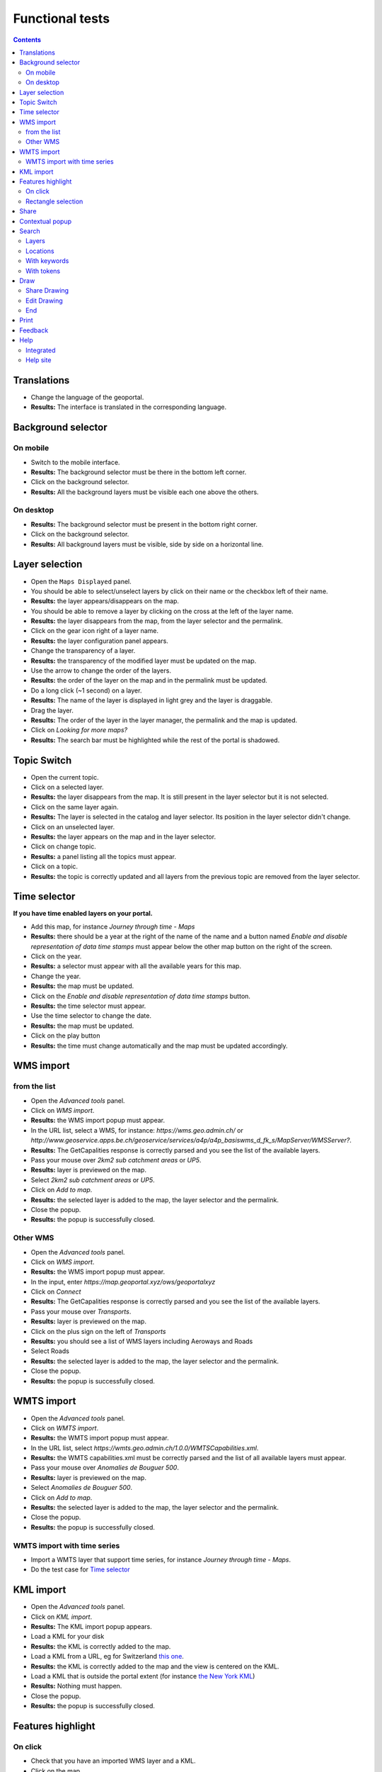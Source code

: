 Functional tests
================

.. contents::


Translations
------------

- Change the language of the geoportal.
- **Results:** The interface is translated in the corresponding language.


Background selector
-------------------

On mobile
~~~~~~~~~

- Switch to the mobile interface.
- **Results:** The background selector must be there in the bottom left corner.
- Click on the background selector.
- **Results:** All the background layers must be visible each one above the
  others.

On desktop
~~~~~~~~~~

- **Results:** The background selector must be present in the bottom right
  corner.
- Click on the background selector.
- **Results:** All background layers must be visible, side by side on a
  horizontal line.


Layer selection
---------------

- Open the ``Maps Displayed`` panel.
- You should be able to select/unselect layers by click on their name or the
  checkbox left of their name.
- **Results:** the layer appears/disappears on the map.
- You should be able to remove a layer by clicking on the cross at the left of
  the layer name.
- **Results:** the layer disappears from the map, from the layer selector and
  the permalink.
- Click on the gear icon right of a layer name.
- **Results:** the layer configuration panel appears.
- Change the transparency of a layer.
- **Results:** the transparency of the modified layer must be updated on the
  map.
- Use the arrow to change the order of the layers.
- **Results:** the order of the layer on the map and in the permalink must be
  updated.
- Do a long click (~1 second) on a layer.
- **Results:** The name of the layer is displayed in light grey and the layer is
  draggable.
- Drag the layer.
- **Results:** The order of the layer in the layer manager, the permalink and
  the map is updated.
- Click on *Looking for more maps?*
- **Results:** The search bar must be highlighted while the rest of the portal
  is shadowed.


Topic Switch
------------

- Open the current topic.
- Click on a selected layer.
- **Results:** the layer disappears from the map. It is still present in the
  layer selector but it is not selected.
- Click on the same layer again.
- **Results:** The layer is selected in the catalog and layer selector. Its
  position in the layer selector didn't change.
- Click on an unselected layer.
- **Results:** the layer appears on the map and in the layer selector.
- Click on change topic.
- **Results:** a panel listing all the topics must appear.
- Click on a topic.
- **Results:** the topic is correctly updated and all layers from the previous
  topic are removed from the layer selector.


Time selector
-------------

**If you have time enabled layers on your portal.**

- Add this map, for instance *Journey through time - Maps*
- **Results:** there should be a year at the right of the name of the name and a button named *Enable and disable representation of data time stamps* must appear below the other map button on the right of the screen.
- Click on the year.
- **Results:** a selector must appear with all the available years for this map.
- Change the year.
- **Results:** the map must be updated.
- Click on the *Enable and disable representation of data time stamps* button.
- **Results:** the time selector must appear.
- Use the time selector to change the date.
- **Results:** the map must be updated.
- Click on the play button
- **Results:** the time must change automatically and the map must be updated accordingly.


WMS import
----------

from the list
~~~~~~~~~~~~~

- Open the *Advanced tools* panel.
- Click on *WMS import*.
- **Results:** the WMS import popup must appear.
- In the URL list, select a WMS, for instance: *https://wms.geo.admin.ch/* or *http://www.geoservice.apps.be.ch/geoservice/services/a4p/a4p_basiswms_d_fk_s/MapServer/WMSServer?*.
- **Results:** The GetCapalities response is correctly parsed and you see the list of the available layers.
- Pass your mouse over *2km2 sub catchment areas* or *UP5*.
- **Results:** layer is previewed on the map.
- Select *2km2 sub catchment areas* or *UP5*.
- Click on *Add to map*.
- **Results:** the selected layer is added to the map, the layer selector and the permalink.
- Close the popup.
- **Results:** the popup is successfully closed.

Other WMS
~~~~~~~~~

- Open the *Advanced tools* panel.
- Click on *WMS import*.
- **Results:** the WMS import popup must appear.
- In the input, enter *https://map.geoportal.xyz/ows/geoportalxyz*
- Click on *Connect*
- **Results:** The GetCapalities response is correctly parsed and you see the list of the available layers.
- Pass your mouse over *Transports*.
- **Results:** layer is previewed on the map.
- Click on the plus sign on the left of *Transports*
- **Results:** you should see a list of WMS layers including Aeroways and Roads
- Select Roads
- **Results:** the selected layer is added to the map, the layer selector and the permalink.
- Close the popup.
- **Results:** the popup is successfully closed.


WMTS import
-----------

- Open the *Advanced tools* panel.
- Click on *WMTS import*.
- **Results:** the WMTS import popup must appear.
- In the URL list, select
  *https://wmts.geo.admin.ch/1.0.0/WMTSCapabilities.xml*.
- **Results:** the WMTS capabilities.xml must be correctly parsed and the list
  of all available layers must appear.
- Pass your mouse over *Anomalies de Bouguer 500*.
- **Results:** layer is previewed on the map.
- Select *Anomalies de Bouguer 500*.
- Click on *Add to map*.
- **Results:** the selected layer is added to the map, the layer selector and
  the permalink.
- Close the popup.
- **Results:** the popup is successfully closed.

WMTS import with time series
~~~~~~~~~~~~~~~~~~~~~~~~~~~~

- Import a WMTS layer that support time series, for instance *Journey through time - Maps*.
- Do the test case for `Time selector`_


KML import
----------

- Open the *Advanced tools* panel.
- Click on *KML import*.
- **Results:** The KML import popup appears.
- Load a KML for your disk
- **Results:** the KML is correctly added to the map.
- Load a KML from a URL, eg for Switzerland `this one </data/functionnal-tests/switzerland.kml>`__.
- **Results:** the KML is correctly added to the map and the view is centered on the KML.
- Load a KML that is outside the portal extent (for instance `the New York KML </data/functionnal-tests/new-york.kml>`__)
- **Results:** Nothing must happen.
- Close the popup.
- **Results:** the popup is successfully closed.


Features highlight
------------------

On click
~~~~~~~~

- Check that you have an imported WMS layer and a KML.
- Click on the map.
- **Results:**

  - The features that are returned must be highlighted in yellow.
  - The table of all features appears: each layer has its own tab, in each tab there is the table of features for this layer.
  - There is a tab for each external WMS and KML layer.

- Put the mouse over a line in the features table.
- **Results:** The feature of this line must be highlighted in orange.
- Click on the CSV export button.
- **Results:** You can download a CSV file containing the features for the
  selected tab.
- Switch the language.
- **Results:** The columns of the table and some of its content are translated.
- Click on the close button.
- **Results:** The features popup must be closed correctly.

Rectangle selection
~~~~~~~~~~~~~~~~~~~

- Draw a rectangle with CTR + left click.
- **Results:** Same behaviour as `On click`_.


Share
-----

- Open the *share* panel.
- **Results:** You should see a short link looking like ``https?://HOST/api/shorten/[a-z0-9]*``.
- Copy paste that link in a new tab.
- **Results:** The geoportal is opened with exactly the same parameters as before.


Contextual popup
----------------

- Right click on the map.
- **Results:** the contextual popup must appear with your position, altitude and QR code. On some portals, other information may appear (commune, …).


Search
------

Layers
~~~~~~

- In the search bar, type *Couverture du sol*.
- **Results:** You must see many layers whose name contains *Couverture du sol* under *Add to map*.
- Select *Couverture du sol en couleur*.
- **Results:** the selected layer is added to the map, the layer selector and the permalink. The search results disappear.


Locations
~~~~~~~~~

- In the search bar, type *Moutier*.
- **Results:** You must see under *Go to*, *Moutier* and a list of addresses in Moutier.
- Pass your mouse over *Moutier*.
- **Results:** You must see a marker at the location of *Moutier*.
- Click on *Moutier*.
- **Results:** The map must now be centered on the city of Moutier.

With keywords
~~~~~~~~~~~~~

If available on your portal:

- In the search bar, type *parcelle 3*.
- **Results:** You should only see results of type parcels.

With tokens
~~~~~~~~~~~

- In the search bar, type *limit: 2 moutier*
- **Results:** You should only see two search results concerning Moutier.


Draw
----

- Open the draw panel.
- **Results:** you should now be in drawing mode.
- Click on the map.
- **Results:** Nothing must happen.
- Use the measure tools. Check:

  - lines
  - polygons
  - measure
  - profile
  - text
  - icons
  - delete selected features (in *More*)
  - delete all features (in *More*)

- Click on *Export*.
- **Results:** You must be asked to download your drawing as a KML

Share Drawing
~~~~~~~~~~~~~

- Click on the share button.
- Copy the link named *Link to share your drawing*.
- Open it in a new tab.
- **Results:** You see you drawing as you left it.

Edit Drawing
~~~~~~~~~~~~

- Click on the share button.
- Copy the link named *Link to edit your drawing later*.
- Open it in a new tab.
- **Results:** You see you drawing as you left it.
- Edit the drawing.
- Refresh the page on the original page.
- **Results:** You see your edit.

End
~~~

- Click on *Back / Finish drawing*.
- **Results:** You must be back in standard mode.


Print
-----

- Make sure you have:

  - an imported WMS layer
  - an imported WMTS layer
  - an external WMS layer
  - an external WMTS layer
  - a drawing
  - local layers

- Open the print panel.
- Wait for the configuration to load.
- Enter a title
- Click on *Create PDF for print*
- Wait for the PDF
- **Results:** You should be able to download the PDF, view the selected layers
  and drawing and your title.

Do the same tests with a portal protected by authentication. You must have the same results as before. If your templates allow this, the username used to connect to the portal must be printed.

In case you encounter errors, please check the :ref:`print section the debug page <ref_debug_print>`.


Feedback
--------

- Click on the *Report problem link*.
- Enter the required information.
- Press the *Send* button.
- **Results:** the configured feedback email address must receive an email with the supplied information.


Help
----

Integrated
~~~~~~~~~~

- Click on various help icons in the geoportal.
- **Results:** the corresponding help popup must appear.

Help site
~~~~~~~~~

- Click on the *Help* link.
- **Results:** a new tab to the help site must open.
- Navigate in the help site.
- **Results:** everything must be fine.
